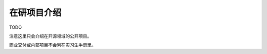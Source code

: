=======================================
在研项目介绍
=======================================

TODO

注意这里只会介绍在开源领域的公开项目。

商业交付或内部项目不会列在实习生手册里。
